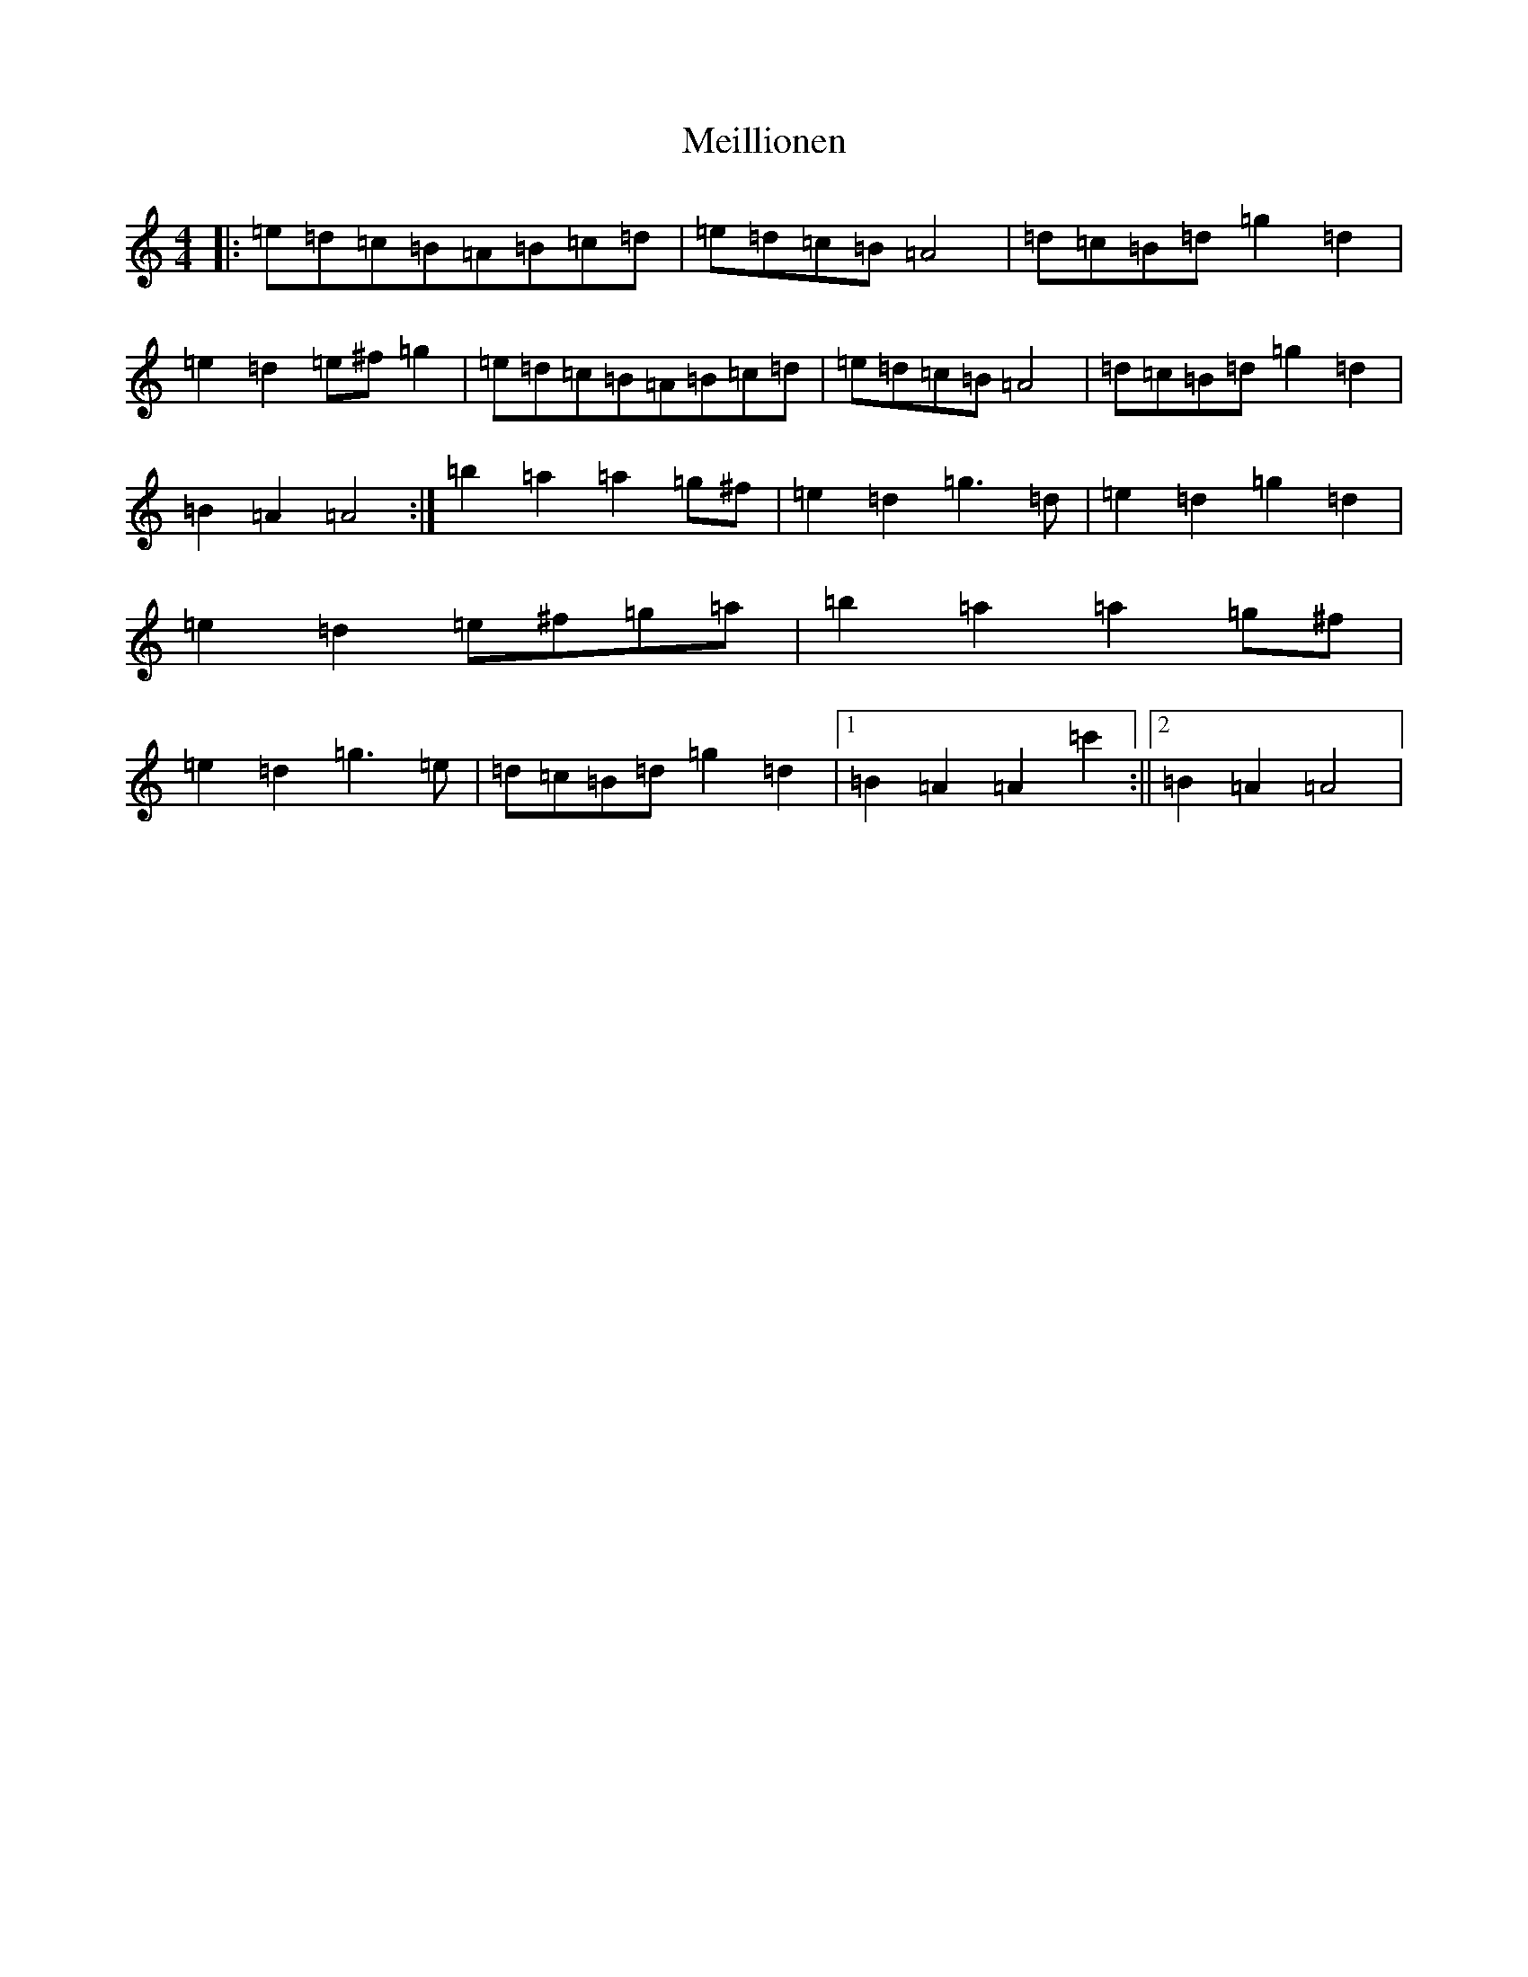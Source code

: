 X: 18055
T: Meillionen
S: https://thesession.org/tunes/6376#setting18120
Z: D Major
R: barndance
M:4/4
L:1/8
K: C Major
|:=e=d=c=B=A=B=c=d|=e=d=c=B=A4|=d=c=B=d=g2=d2|=e2=d2=e^f=g2|=e=d=c=B=A=B=c=d|=e=d=c=B=A4|=d=c=B=d=g2=d2|=B2=A2=A4:|=b2=a2=a2=g^f|=e2=d2=g3=d|=e2=d2=g2=d2|=e2=d2=e^f=g=a|=b2=a2=a2=g^f|=e2=d2=g3=e|=d=c=B=d=g2=d2|1=B2=A2=A2=c'2:||2=B2=A2=A4|